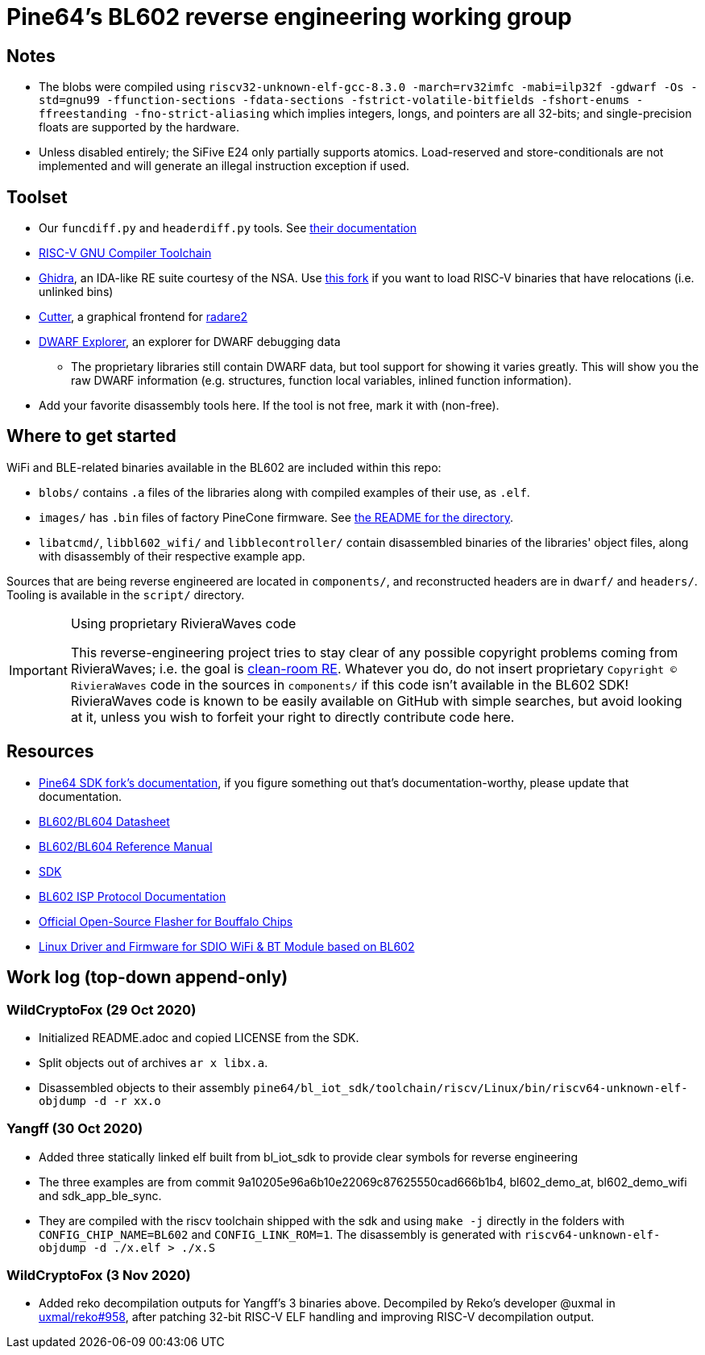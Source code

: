 = Pine64's BL602 reverse engineering working group

== Notes

* The blobs were compiled using `riscv32-unknown-elf-gcc-8.3.0 -march=rv32imfc
  -mabi=ilp32f -gdwarf -Os -std=gnu99 -ffunction-sections -fdata-sections
  -fstrict-volatile-bitfields -fshort-enums -ffreestanding
  -fno-strict-aliasing` which implies integers, longs, and pointers are all
  32-bits; and single-precision floats are supported by the hardware.

* Unless disabled entirely; the SiFive E24 only partially supports atomics.
  Load-reserved and store-conditionals are not implemented and will generate an
  illegal instruction exception if used.

== Toolset

* Our `funcdiff.py` and  `headerdiff.py` tools. See link:script/README.md[their documentation]

* https://github.com/riscv/riscv-gnu-toolchain[RISC-V GNU Compiler Toolchain]

* https://ghidra-sre.org/[Ghidra], an IDA-like RE suite courtesy of the NSA. Use https://github.com/ElementW/ghidra[this fork] if you want to load RISC-V binaries that have relocations (i.e. unlinked bins)

* https://cutter.re/[Cutter], a graphical frontend for
  https://www.radare.org/r/[radare2]

* https://github.com/sevaa/dwex[DWARF Explorer], an explorer for DWARF debugging data
 ** The proprietary libraries still contain DWARF data, but tool support for showing it varies greatly. This will show you the raw DWARF information (e.g. structures, function local variables, inlined function information).

* Add your favorite disassembly tools here. If the tool is not free, mark it
  with (non-free).

== Where to get started

WiFi and BLE-related binaries available in the BL602 are included within this repo:

* `blobs/` contains `.a` files of the libraries along with compiled examples of their use, as `.elf`.

* `images/` has `.bin` files of factory PineCone firmware. See link:images/README.md[the README for the directory].

* `libatcmd/`, `libbl602_wifi/` and `libblecontroller/` contain disassembled binaries of the libraries' object files, along with disassembly of their respective example app.

Sources that are being reverse engineered are located in `components/`, and reconstructed headers are in `dwarf/` and `headers/`.
Tooling is available in the `script/` directory.

[IMPORTANT]
.Using proprietary RivieraWaves code
====
This reverse-engineering project tries to stay clear of any possible copyright problems coming from RivieraWaves; i.e. the goal is https://en.wikipedia.org/wiki/Clean_room_design[clean-room RE].
Whatever you do, do not insert proprietary `Copyright (C) RivieraWaves` code in the sources in `components/` if this code isn't available in the BL602 SDK!
RivieraWaves code is known to be easily available on GitHub with simple searches, but avoid looking at it, unless you wish to forfeit your right to directly contribute code here.
====

== Resources

* https://github.com/pine64/bl602-docs[Pine64 SDK fork's documentation], if you figure something out that's documentation-worthy, please update that documentation.

* https://github.com/pine64/bl602-docs/blob/main/mirrored/BL602_BL604_DS_1.6_en.pdf[BL602/BL604 Datasheet]

* https://github.com/pine64/bl602-docs/blob/main/mirrored/BL602_BL604_RM_1.2_en.pdf[BL602/BL604 Reference Manual]

* https://github.com/pine64/bl_iot_sdk[SDK]

* https://github.com/bouffalolab/bl_docs/raw/main/BL602_ISP/en/BL602_ISP_protocol.pdf[BL602 ISP Protocol Documentation]

* https://github.com/bouffalolab/BLOpenFlasher[Official Open-Source Flasher for Bouffalo Chips]

* https://pine64.gami.ee/bl602/HF-LPS170_Linus_Driver_20200924.zip[Linux Driver and Firmware for SDIO WiFi & BT Module based on BL602]

== Work log (top-down append-only)

=== WildCryptoFox (29 Oct 2020)

* Initialized README.adoc and copied LICENSE from the SDK.

* Split objects out of archives `ar x libx.a`.

* Disassembled objects to their assembly
  `pine64/bl_iot_sdk/toolchain/riscv/Linux/bin/riscv64-unknown-elf-objdump -d -r xx.o`
  
=== Yangff (30 Oct 2020)
  * Added three statically linked elf built from bl_iot_sdk to provide clear symbols for reverse engineering
  
  * The three examples are from commit 9a10205e96a6b10e22069c87625550cad666b1b4, bl602_demo_at, bl602_demo_wifi and sdk_app_ble_sync.
  
  * They are compiled with the riscv toolchain shipped with the sdk and using `make -j` directly in the folders with `CONFIG_CHIP_NAME=BL602` and `CONFIG_LINK_ROM=1`. The disassembly is generated with `riscv64-unknown-elf-objdump -d ./x.elf > ./x.S`

=== WildCryptoFox (3 Nov 2020)

* Added reko decompilation outputs for Yangff's 3 binaries above. Decompiled by
  Reko's developer @uxmal in
  https://github.com/uxmal/reko/issues/958[uxmal/reko#958], after patching
  32-bit RISC-V ELF handling and improving RISC-V decompilation output.
